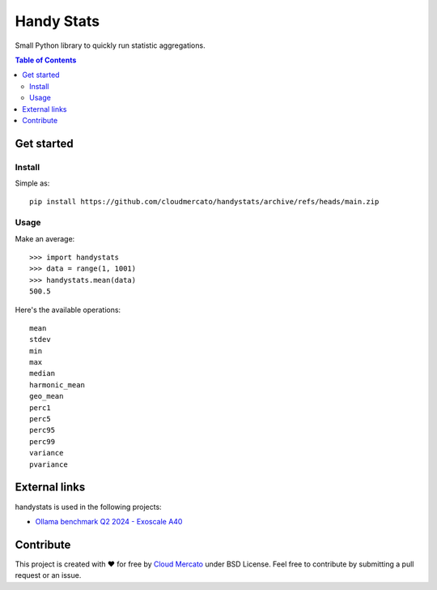 Handy Stats
~~~~~~~~~~~

Small Python library to quickly run statistic aggregations.

.. contents:: Table of Contents
   :depth: 3
   :local:

Get started
===========

Install
-------

Simple as::

  pip install https://github.com/cloudmercato/handystats/archive/refs/heads/main.zip

Usage
-----

Make an average::

   >>> import handystats
   >>> data = range(1, 1001)
   >>> handystats.mean(data)
   500.5

Here's the available operations::

    mean
    stdev
    min
    max
    median
    harmonic_mean
    geo_mean
    perc1
    perc5
    perc95
    perc99
    variance
    pvariance


External links
==============

handystats is used in the following projects:

- `Ollama benchmark Q2 2024 - Exoscale A40 <https://projector.cloud-mercato.com/projects/exoscale-a40-gpus>`_


Contribute
==========

This project is created with ❤️ for free by `Cloud Mercato`_ under BSD License. Feel free to contribute by submitting a pull request or an issue.

.. _`Probes`: https://github.com/cloudmercato/Probes
.. _`Cloud Mercato`: https://www.cloud-mercato.com/
